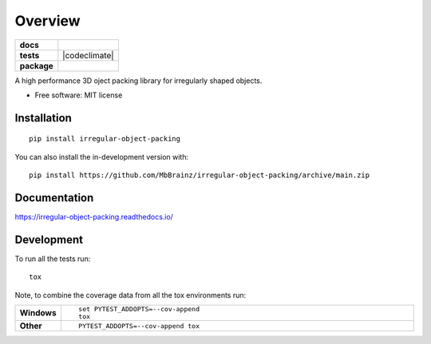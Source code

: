 ========
Overview
========

.. start-badges

.. list-table::
    :stub-columns: 1

    * - docs
      - |docs|
    * - tests
      - | |github-actions| |appveyor|
        | |coveralls| |codecov|
        | |codacy| |codeclimate|
    * - package
      - | |version| |wheel| |supported-versions| |supported-implementations|
        | |commits-since|
.. |docs| image:: https://readthedocs.org/projects/irregular-object-packing/badge/?style=flat
    :target: https://irregular-object-packing.readthedocs.io/
    :alt: Documentation Status

.. |appveyor| image:: https://ci.appveyor.com/api/projects/status/github/MbBrainz/irregular-object-packing?branch=main&svg=true
    :alt: AppVeyor Build Status
    :target: https://ci.appveyor.com/project/MbBrainz/irregular-object-packing

.. |github-actions| image:: https://github.com/MbBrainz/irregular-object-packing/actions/workflows/github-actions.yml/badge.svg
    :alt: GitHub Actions Build Status
    :target: https://github.com/MbBrainz/irregular-object-packing/actions

.. |coveralls| image:: https://coveralls.io/repos/MbBrainz/irregular-object-packing/badge.svg?branch=main&service=github
    :alt: Coverage Status
    :target: https://coveralls.io/r/MbBrainz/irregular-object-packing

.. |codecov| image:: https://codecov.io/gh/MbBrainz/irregular-object-packing/branch/main/graphs/badge.svg?branch=main
    :alt: Coverage Status
    :target: https://codecov.io/github/MbBrainz/irregular-object-packing

.. |codacy| image:: https://img.shields.io/codacy/grade/MbBrainz/irregular-object-packing.svg
    :target: https://www.codacy.com/gh/MbBrainz/irregular-object-packing
    :alt: Codacy Code Quality Status

.. .. |codeclimate| image:: https://codeclimate.com/github/MbBrainz/irregular-object-packing/badges/gpa.svg
..    :target: https://codeclimate.com/github/MbBrainz/irregular-object-packing
..    :alt: CodeClimate Quality Status

.. |version| image:: https://img.shields.io/pypi/v/irregular-object-packing.svg
    :alt: PyPI Package latest release
    :target: https://pypi.org/project/irregular-object-packing

.. |wheel| image:: https://img.shields.io/pypi/wheel/irregular-object-packing.svg
    :alt: PyPI Wheel
    :target: https://pypi.org/project/irregular-object-packing

.. |supported-versions| image:: https://img.shields.io/pypi/pyversions/irregular-object-packing.svg
    :alt: Supported versions
    :target: https://pypi.org/project/irregular-object-packing

.. |supported-implementations| image:: https://img.shields.io/pypi/implementation/irregular-object-packing.svg
    :alt: Supported implementations
    :target: https://pypi.org/project/irregular-object-packing

.. |commits-since| image:: https://img.shields.io/github/commits-since/MbBrainz/irregular-object-packing/v0.0.0.svg
    :alt: Commits since latest release
    :target: https://github.com/MbBrainz/irregular-object-packing/compare/v0.0.0...main



.. end-badges

A high performance 3D oject packing library for irregularly shaped objects.

* Free software: MIT license

Installation
============

::

    pip install irregular-object-packing

You can also install the in-development version with::

    pip install https://github.com/MbBrainz/irregular-object-packing/archive/main.zip


Documentation
=============


https://irregular-object-packing.readthedocs.io/


Development
===========

To run all the tests run::

    tox

Note, to combine the coverage data from all the tox environments run:

.. list-table::
    :widths: 10 90
    :stub-columns: 1

    - - Windows
      - ::

            set PYTEST_ADDOPTS=--cov-append
            tox

    - - Other
      - ::

            PYTEST_ADDOPTS=--cov-append tox
